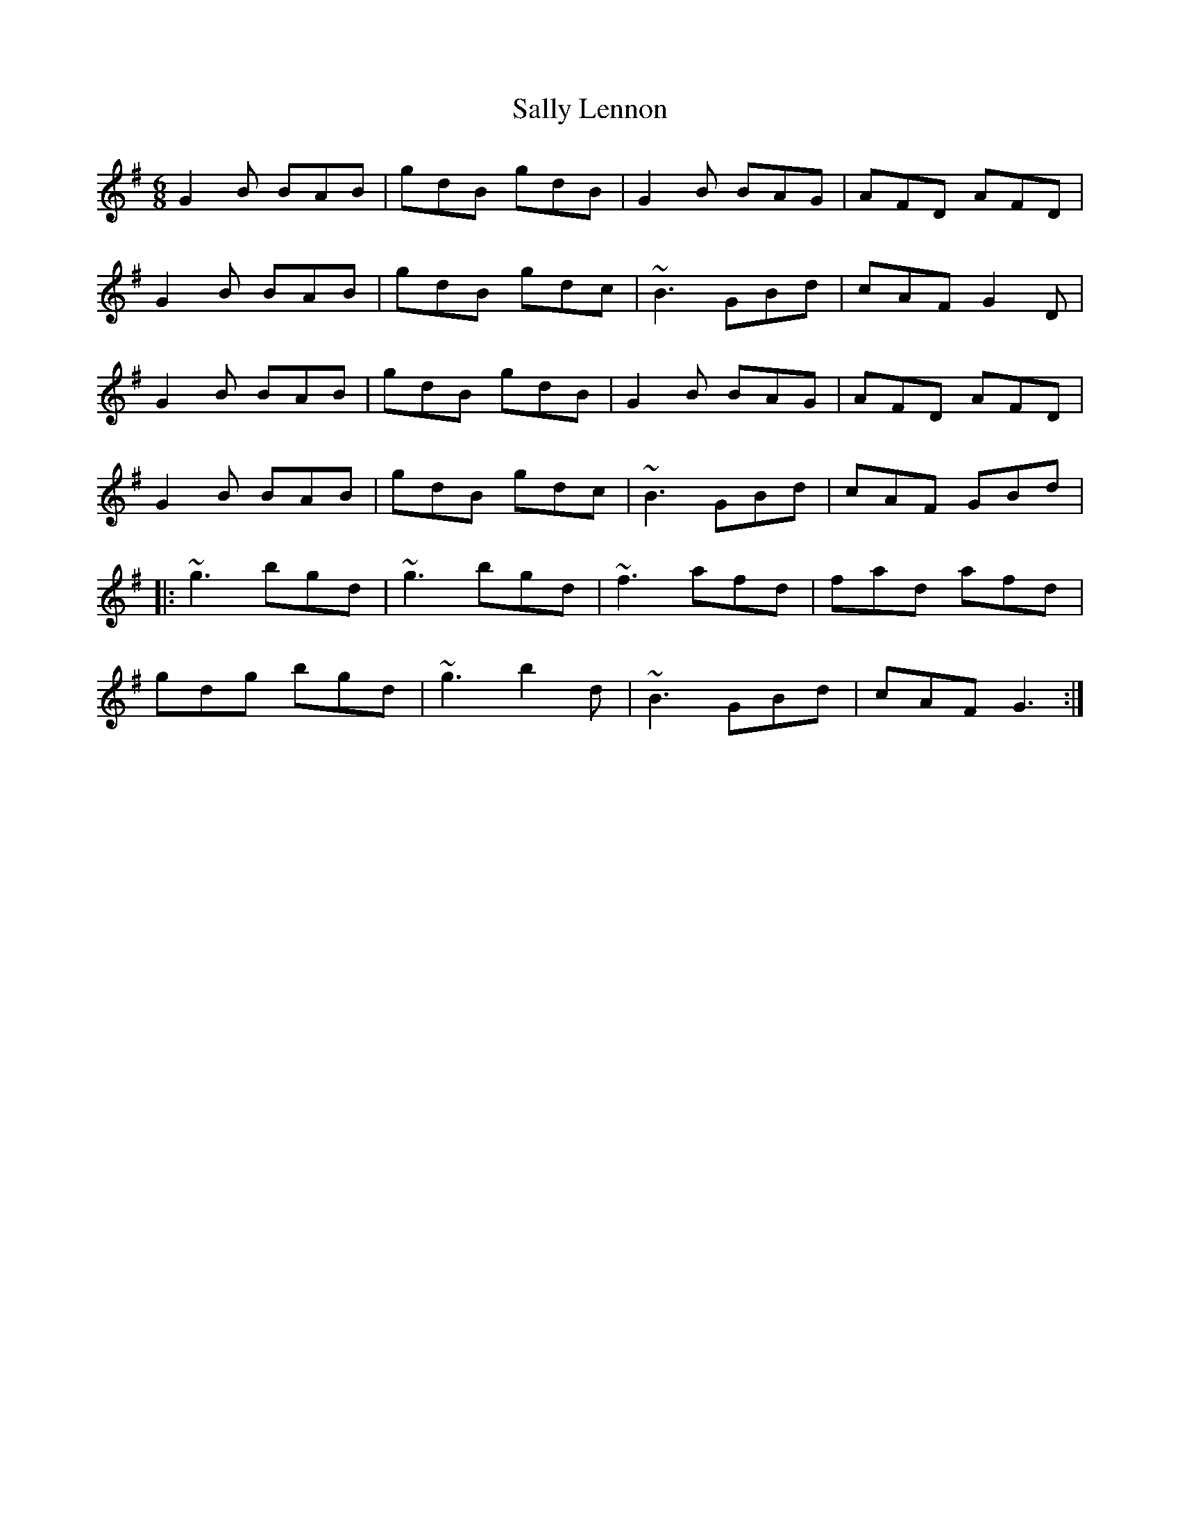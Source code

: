 X: 35782
T: Sally Lennon
R: jig
M: 6/8
K: Gmajor
G2B BAB|gdB gdB|G2B BAG|AFD AFD|
G2B BAB|gdB gdc|~B3 GBd|cAF G2D|
G2B BAB|gdB gdB|G2B BAG|AFD AFD|
G2B BAB|gdB gdc|~B3 GBd|cAF GBd|
|:~g3 bgd|~g3 bgd|~f3 afd|fad afd|
gdg bgd|~g3 b2d|~B3 GBd|cAF G3:|

